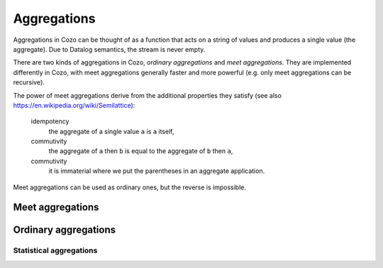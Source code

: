 ==============
Aggregations
==============


Aggregations in Cozo can be thought of as a function that acts on a string of values and produces a single value (the aggregate). Due to Datalog semantics, the stream is never empty.

There are two kinds of aggregations in Cozo, *ordinary aggregations* and *meet aggregations*. They are implemented differently in Cozo, with meet aggregations generally faster and more powerful (e.g. only meet aggregations can be recursive).

The power of meet aggregations derive from the additional properties they satisfy (see also https://en.wikipedia.org/wiki/Semilattice):

    idempotency
        the aggregate of a single value ``a`` is ``a`` itself,
    commutivity
        the aggregate of ``a`` then ``b`` is equal to the aggregate of ``b`` then ``a``,
    commutivity
        it is immaterial where we put the parentheses in an aggregate application.

Meet aggregations can be used as ordinary ones, but the reverse is impossible.

------------------
Meet aggregations
------------------

.. module:: Aggr.Meet

.. function:: min(x)

    Aggregate the minimum value of all ``x``.

.. function:: max(x)

    Aggregate the maximum value of all ``x``.

.. function:: and(var)

    Aggregate the logical conjunction of the variable passed in.

.. function:: or(var)

    Aggregate the logical disjunction of the variable passed in.

.. function:: union(var)

    Aggregate the unions of ``var``, which must be a list.

.. function:: intersection(var)

    Aggregate the intersections of ``var``, which must be a list.

.. function:: choice(var)

    Non-deterministically chooses one of the values of ``var`` as the aggregate. It simply chooses the first value it meets (the order that it meets values should be considered non-deterministic).

.. function:: choice_last(var)

    Non-deterministically chooses one of the values of ``var`` as the aggregate. It simply chooses the last value it meets.

.. function:: min_cost([data, cost])

    The argument should be a list of two elements and this aggregation chooses the list of the minimum ``cost``.

.. function:: shortest(var)

    ``var`` must be a list. Returns the shortest list among all values. Ties will be broken non-deterministically.

.. function:: coalesce(var)

    Returns the first non-null value it meets. The order is non-deterministic.

.. function:: bit_and(var)

    ``var`` must be bytes. Returns the bitwise 'and' of the values.

.. function:: bit_or(var)

    ``var`` must be bytes. Returns the bitwise 'or' of the values.

---------------------
Ordinary aggregations
---------------------

.. module:: Aggr.Ord

.. function:: count(var)

    Count how many values are generated for ``var`` (using bag instead of set semantics).

.. function:: count_unique(var)

    Count how many unique values there are for ``var``.

.. function:: collect(var)

    Collect all values for ``var`` into a list.

.. function:: unique(var)

    Collect ``var`` into a list, keeping each unique value only once.

.. function:: group_count(var)

    Count the occurrence of unique values of ``var``, putting the result into a list of lists, e.g. when applied to ``'a'``, ``'b'``, ``'c'``, ``'c'``, ``'a'``, ``'c'``, the results is ``[['a', 2], ['b', 1], ['c', 3]]``.

.. function:: bit_xor(var)

    ``var`` must be bytes. Returns the bitwise 'xor' of the values.

^^^^^^^^^^^^^^^^^^^^^^^^^
Statistical aggregations
^^^^^^^^^^^^^^^^^^^^^^^^^

.. function:: mean(x)

    The mean value of ``x``.

.. function:: sum(x)

    The sum of ``x``.

.. function:: product(x)

    The product of ``x``.

.. function:: variance(x)

    The sample variance of ``x``.

.. function:: std_dev(x)

    The sample standard deviation of ``x``.
